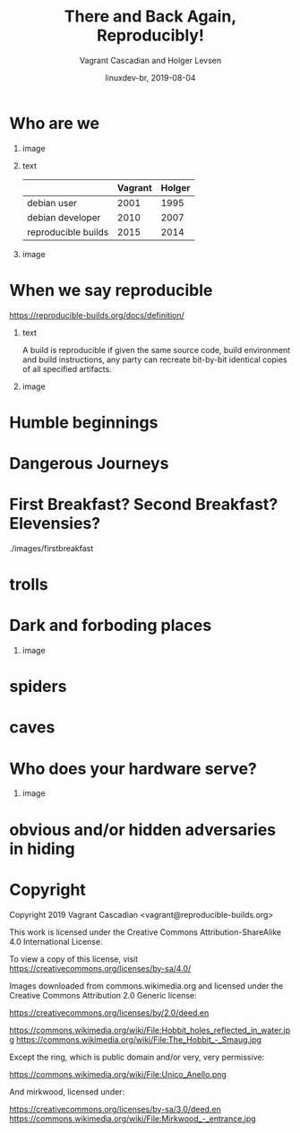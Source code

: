 #+TITLE: There and Back Again, Reproducibly!
#+AUTHOR: Vagrant Cascadian and Holger Levsen
#+EMAIL: vagrant@reproducible-builds.org 
#+DATE: linuxdev-br, 2019-08-04
#+LANGUAGE:  en
#+OPTIONS:   H:1 num:t toc:nil \n:nil @:t ::t |:t ^:t -:t f:t *:t <:t
#+OPTIONS:   TeX:t LaTeX:t skip:nil d:nil todo:t pri:nil tags:not-in-toc
#+OPTIONS: ^:nil
#+INFOJS_OPT: view:nil toc:nil ltoc:t mouse:underline buttons:0 path:http://orgmode.org/org-info.js
#+EXPORT_SELECT_TAGS: export
#+EXPORT_EXCLUDE_TAGS: noexport
#+startup: beamer
#+LaTeX_CLASS: beamer
#+LaTeX_CLASS_OPTIONS: [bigger]
#+latex_header: \mode<beamer>{\usetheme{Madrid}}
#+LaTeX_CLASS_OPTIONS: [aspectratio=169]
#+BEGIN_comment
There and back again, reproducibly! (in English)
Linux Developer Conference, São Paulo, Brazil
2019-08-04, 14:45–15:25, Radisson Madrid

There is an epic journey from reviewed source code to the code you
actually run on your computer, and things can go quietly wrong along
the way!

We can't do absolutely everything ourselves by hand, so we necessarily
put trust into something somewhere along the way.

What happens to your code as it passes through dark forests,
trecherous mountain passes, or deep forboding caverns? What if
something is quietly corrupting an otherwise trustworthy ally? Help
showing up, but with it's own motives?

Reproducible Builds gives a project confidence that the journey from
source code to binary code gets you there and back again.

https://reproducible-builds.org
#+END_comment

* Who are we

** image
    :PROPERTIES:
    :BEAMER_col: 0.2
    :END:

[[./images/vagrantupsidedown.png]]


** text
    :PROPERTIES:
    :BEAMER_col: 0.4
    :END:

  |                     | Vagrant | Holger |
  |---------------------+---------+--------|
  | debian user         |    2001 |   1995 |
  | debian developer    |    2010 |   2007 |
  | reproducible builds |    2015 |   2014 |

** image
    :PROPERTIES:
    :BEAMER_col: 0.2
    :END:

[[./images/holger.png]]

* When we say reproducible

 https://reproducible-builds.org/docs/definition/

** text
    :PROPERTIES:
    :BEAMER_col: 0.7
    :END:

A build is reproducible if given the same source code, build
environment and build instructions, any party can recreate bit-by-bit
identical copies of all specified artifacts.

** image
    :PROPERTIES:
    :BEAMER_col: 0.3
    :END:

[[./images/reproducible-builds.png]]

* Humble beginnings

[[./images/800px-Hobbit_holes_reflected_in_water.jpg]]

* Dangerous Journeys

* First Breakfast? Second Breakfast? Elevensies?

./images/firstbreakfast

* trolls
* Dark and forboding places

** image
    :PROPERTIES:
    :BEAMER_col: 0.4
    :END:

[[./images/345px-Mirkwood_-_entrance.jpg]]

* spiders
* caves
* Who does your hardware serve?

** image
    :PROPERTIES:
    :BEAMER_col: 0.6
    :END:

[[./images/887px-Unico_Anello.png]]

* obvious and/or hidden adversaries in hiding

[[./images/640px-The_Hobbit_-_Smaug.jpg]]

* Copyright

  Copyright 2019 Vagrant Cascadian <vagrant@reproducible-builds.org>

  This work is licensed under the Creative Commons
  Attribution-ShareAlike 4.0 International License.

  To view a copy of this license, visit
  https://creativecommons.org/licenses/by-sa/4.0/

  Images downloaded from commons.wikimedia.org and licensed under the
  Creative Commons Attribution 2.0 Generic license:

  https://creativecommons.org/licenses/by/2.0/deed.en

  https://commons.wikimedia.org/wiki/File:Hobbit_holes_reflected_in_water.jpg
  https://commons.wikimedia.org/wiki/File:The_Hobbit_-_Smaug.jpg

  Except the ring, which is public domain and/or very, very permissive:

  https://commons.wikimedia.org/wiki/File:Unico_Anello.png

  And mirkwood, licensed under:

  https://creativecommons.org/licenses/by-sa/3.0/deed.en
  https://commons.wikimedia.org/wiki/File:Mirkwood_-_entrance.jpg
